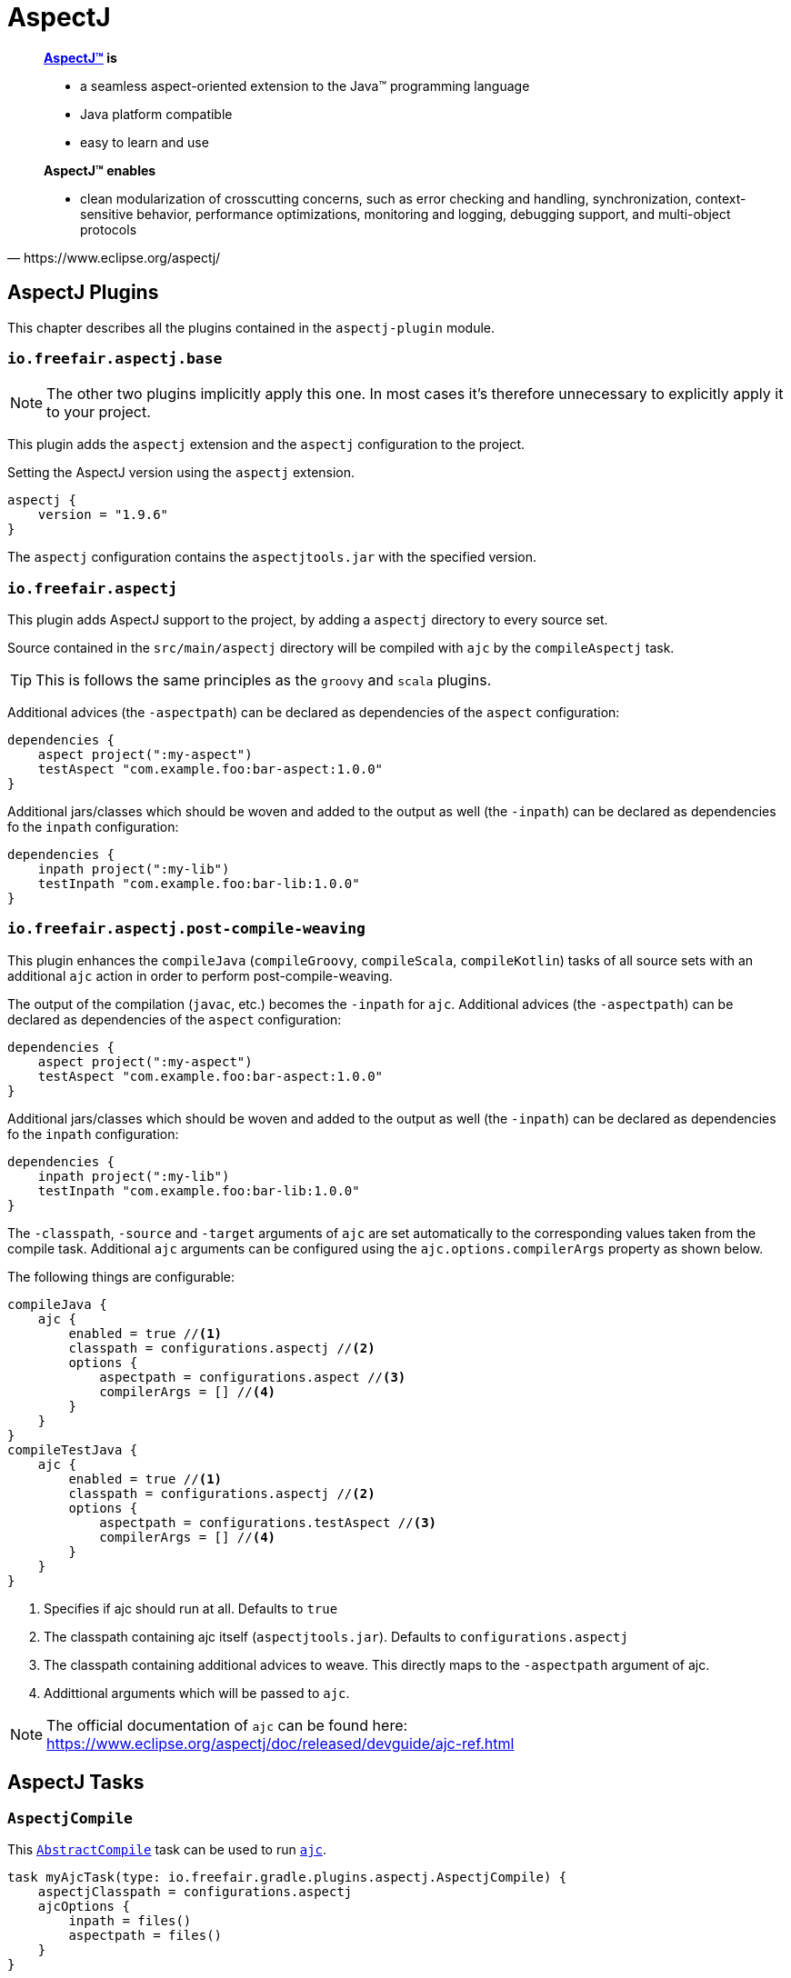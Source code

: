 = AspectJ

[quote, https://www.eclipse.org/aspectj/]
____
*https://www.eclipse.org/aspectj/[AspectJ™] is*

- a seamless aspect-oriented extension to the Java™ programming language
- Java platform compatible
- easy to learn and use

*AspectJ™ enables*

- clean modularization of crosscutting concerns, such as error checking and handling, synchronization, context-sensitive behavior, performance optimizations, monitoring and logging, debugging support, and multi-object protocols
____

== AspectJ Plugins

This chapter describes all the plugins contained in the `aspectj-plugin` module.

=== `io.freefair.aspectj.base`

NOTE: The other two plugins implicitly apply this one.
In most cases it's therefore unnecessary to explicitly apply it to your project.

This plugin adds the `aspectj` extension and the `aspectj` configuration to the project.

.Setting the AspectJ version using the `aspectj` extension.
[source,groovy]
----
aspectj {
    version = "1.9.6"
}
----

The `aspectj` configuration contains the `aspectjtools.jar` with the specified version.

=== `io.freefair.aspectj`

This plugin adds AspectJ support to the project, by adding a `aspectj` directory to every source set.

Source contained in the `src/main/aspectj` directory will be compiled with `ajc` by the `compileAspectj` task.

TIP: This is follows the same principles as the `groovy` and `scala` plugins.

Additional advices (the `-aspectpath`) can be declared as dependencies of the `aspect` configuration:

[source,groovy]
----
dependencies {
    aspect project(":my-aspect")
    testAspect "com.example.foo:bar-aspect:1.0.0"
}
----

Additional jars/classes which should be woven and added to the output as well (the `-inpath`)
can be declared as dependencies fo the `inpath` configuration:

[source,groovy]
----
dependencies {
    inpath project(":my-lib")
    testInpath "com.example.foo:bar-lib:1.0.0"
}
----

=== `io.freefair.aspectj.post-compile-weaving`

This plugin enhances the `compileJava` (`compileGroovy`, `compileScala`, `compileKotlin`) tasks of all source sets
with an additional `ajc` action in order to perform post-compile-weaving.

The output of the compilation (`javac`, etc.) becomes the `-inpath` for `ajc`.
Additional advices (the `-aspectpath`) can be declared as dependencies of the `aspect` configuration:

[source,groovy]
----
dependencies {
    aspect project(":my-aspect")
    testAspect "com.example.foo:bar-aspect:1.0.0"
}
----

Additional jars/classes which should be woven and added to the output as well (the `-inpath`)
can be declared as dependencies fo the `inpath` configuration:

[source,groovy]
----
dependencies {
    inpath project(":my-lib")
    testInpath "com.example.foo:bar-lib:1.0.0"
}
----

The `-classpath`, `-source` and `-target`
arguments of `ajc` are set automatically to the corresponding values taken from the compile task.
Additional `ajc` arguments can be configured using the `ajc.options.compilerArgs` property as shown below.

The following things are configurable:

[source,groovy]
----
compileJava {
    ajc {
        enabled = true //<1>
        classpath = configurations.aspectj //<2>
        options {
            aspectpath = configurations.aspect //<3>
            compilerArgs = [] //<4>
        }
    }
}
compileTestJava {
    ajc {
        enabled = true //<1>
        classpath = configurations.aspectj //<2>
        options {
            aspectpath = configurations.testAspect //<3>
            compilerArgs = [] //<4>
        }
    }
}
----
<1> Specifies if ajc should run at all. Defaults to `true`
<2> The classpath containing ajc itself (`aspectjtools.jar`). Defaults to `configurations.aspectj`
<3> The classpath containing additional advices to weave. This directly maps to the `-aspectpath` argument of ajc.
<4> Addittional arguments which will be passed to `ajc`.

NOTE: The official documentation of `ajc` can be found here: https://www.eclipse.org/aspectj/doc/released/devguide/ajc-ref.html

== AspectJ Tasks

=== `AspectjCompile`

This
https://docs.gradle.org/{gradle_version}/javadoc/org/gradle/api/tasks/compile/AbstractCompile.html[`AbstractCompile`]
task can be used to run
https://www.eclipse.org/aspectj/doc/released/devguide/ajc-ref.html[`ajc`].

[source,groovy]
task myAjcTask(type: io.freefair.gradle.plugins.aspectj.AspectjCompile) {
    aspectjClasspath = configurations.aspectj
    ajcOptions {
        inpath = files()
        aspectpath = files()
    }
}
